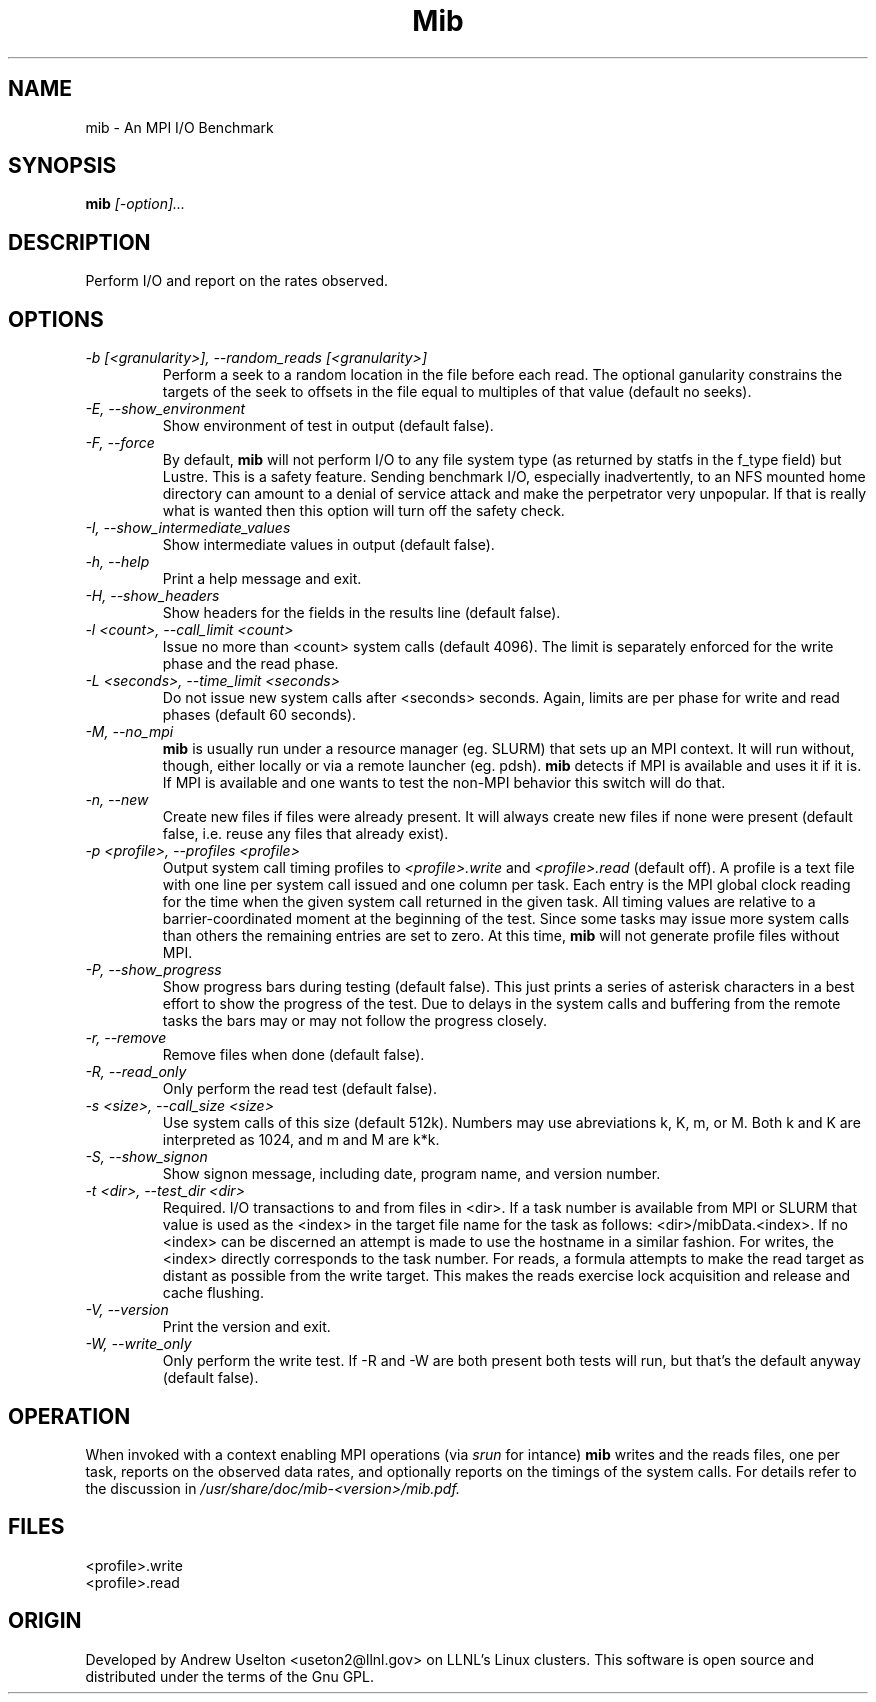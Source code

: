 \."#################################################################
\."$Id: mib.1 663 2003-12-19 16:39:10Z garlick $
\."by Andrew C. Uselton <uselton2@llnl.gov> 
\."#################################################################
\."  Copyright (C) 2001-2002 The Regents of the University of California.
\."  Produced at Lawrence Livermore National Laboratory (cf, DISCLAIMER).
\."  Written by Andrew Uselton (uselton2@llnl.gov>
\."  UCRL-CODE-2002-008.
\."  
\."  This file is part of Mib, a remote power management program.
\."  For details, see <http://www.llnl.gov/linux/mib/>.
\."  
\."  Mib is free software; you can redistribute it and/or modify it under
\."  the terms of the GNU General Public License as published by the Free
\."  Software Foundation; either version 2 of the License, or (at your option)
\."  any later version.
\."  
\."  Mib is distributed in the hope that it will be useful, but WITHOUT 
\."  ANY WARRANTY; without even the implied warranty of MERCHANTABILITY or 
\."  FITNESS FOR A PARTICULAR PURPOSE.  See the GNU General Public License 
\."  for more details.
\."  
\."  You should have received a copy of the GNU General Public License along
\."  with Mib; if not, write to the Free Software Foundation, Inc.,
\."  59 Temple Place, Suite 330, Boston, MA  02111-1307  USA.
\."#################################################################
.\"
.TH Mib 1 "Release 1.9.4" "LLNL" "Mib"
.SH NAME
mib \- An MPI I/O Benchmark
.SH SYNOPSIS
.B mib
.I "[-option]..."
.SH DESCRIPTION
Perform I/O and report on the rates observed.
.SH OPTIONS
.TP
.I "-b [<granularity>], --random_reads [<granularity>]"
Perform a seek to a random location in the file before each read.  The optional
ganularity constrains the targets of the seek to offsets in the file equal to
multiples of that value (default no seeks).  
.TP
.I "-E, --show_environment"
Show environment of test in output (default false).
.TP
.I "-F, --force"
By default,
.B mib
will not perform I/O to any file system type (as returned by statfs in the f_type 
field) but Lustre.  This is a safety feature.  Sending benchmark I/O, especially 
inadvertently, to an NFS mounted home directory can amount to a denial of service
attack and make the perpetrator very unpopular.  If that is really what is wanted
then this option will turn off the safety check.
.TP
.I "-I, --show_intermediate_values"
Show intermediate values in output (default false).
.TP
.I "-h, --help"
Print a help message and exit.
.TP
.I "-H, --show_headers"
Show headers for the fields in the results line (default false).
.TP
.I "-l <count>, --call_limit <count>"
Issue no more than <count> system calls (default 4096).  The limit is separately 
enforced for the write phase and the read phase.
.TP
.I "-L <seconds>, --time_limit <seconds>"
Do not issue new system calls after <seconds> seconds. Again, limits are per phase 
for write and read phases (default 60 seconds).
.TP
.I "-M, --no_mpi "
.B mib
is usually run under a resource manager (eg. SLURM) that sets up an MPI context.  
It will run without, though, either locally or via a remote launcher (eg. pdsh).
.B mib
detects if MPI is available and uses it if it is.  If MPI is available and one wants
to test the non-MPI behavior this switch will do that.
.TP
.I "-n, --new "
Create new files if files were already present.  It will always create new files 
if none were present (default false, i.e. reuse any files that already exist).
.TP
.I "-p <profile>, --profiles <profile>"
Output system call timing profiles to 
.I <profile>.write
and 
.I <profile>.read 
(default off).  A profile is a text file with one line per system call issued and 
one column per task.  Each entry is the MPI global clock reading for the time when
the given system call returned in the given task.  All timing values are relative 
to a barrier-coordinated moment at the beginning of the test.  Since some tasks may
issue more system calls than others the remaining entries are set to zero.  At this 
time, 
.B mib
will not generate profile files without MPI.
.TP
.I "-P, --show_progress"
Show progress bars during testing (default false).  This just prints a series of 
asterisk characters in a best effort to show the progress of the test.  Due to 
delays in the system calls and buffering from the remote tasks the bars may or 
may not follow the progress closely.
.TP
.I "-r, --remove"
Remove files when done (default false).
.TP
.I "-R, --read_only"
Only perform the read test (default false).
.TP
.I "-s <size>, --call_size <size>"
Use system calls of this size (default 512k).  Numbers may use abreviations 
k, K, m, or M.  Both k and K are interpreted as 1024, and m and M are k*k.
.TP
.I "-S, --show_signon"
Show signon message, including date, program name, and version number.
.TP
.I "-t <dir>, --test_dir <dir>"
Required. I/O transactions to and from files in <dir>.  If a task number is 
available from MPI or SLURM that value is used as the <index> in the target 
file name for the task as follows: <dir>/mibData.<index>.  If no <index> can
be discerned an attempt is made to use the hostname in a similar fashion.  For
writes, the <index> directly corresponds to the task number.  For reads, a 
formula attempts to make the read target as distant as possible from the 
write target.  This makes the reads exercise lock acquisition and release and
cache flushing.
.TP
.I "-V, --version"
Print the version and exit.
.TP
.I "-W, --write_only"
Only perform the write test.  If -R and -W are both present both tests 
will run, but that's the default anyway (default false).

.SH OPERATION
When invoked with a context enabling MPI operations (via 
.I srun
for intance)
.B mib
writes and the reads files, one per task, reports on the 
observed data rates, and optionally
reports on the timings of the system calls.  For details refer to the 
discussion in 
.I /usr/share/doc/mib-<version>/mib.pdf.

.SH FILES
<profile>.write
.br
<profile>.read
.SH ORIGIN
Developed by Andrew  Uselton <useton2@llnl.gov> on LLNL's Linux 
clusters.  This software is open source and distributed under
the terms of the Gnu GPL.  


